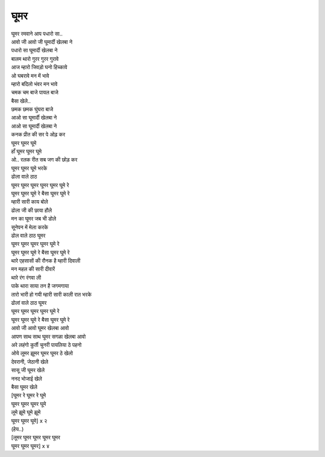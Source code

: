 घूमर
----

| घूमर रमवाने आप पधारो सा..
| आवो जी आवो जी घूमार्दी खेलबा ने
| पधारो सा घूमार्दी खेलबा ने
| बालम थारो गुरर गुरर गुरावे
| आज म्हारो जिवड़ो घनो हिच्कावे
| ओ घबरावे मन में भावे
| म्हारो बदिलो भंवर मन भावे
| चमक चम बाजे पायल बाजे
| बैसा खेले..

| छमक छमक घुंघरा बाजे
| आओ सा घूमार्दी खेलबा ने
| आओ सा घूमार्दी खेलबा ने

| कनक प्रीत की सर पे ओढ़ कर
| घूमर घूमर घूमे
| हाँ घूमर घूमर घूमे
| ओ.. रलक रीत सब जग की छोड़ कर
| घूमर घूमर घूमे भरके
| ढोला वाले ठाठ
| घूमर घूमर घूमर घूमर घूमर घूमे रे
| घूमर घूमर घूमे रे बैसा घूमर घूमे रे

| म्हारी सारी काय बोले
| ढोला जी की छाया हौले
| मन का घूमर जब भी डोले
| सूनेपन में मेला करके
| ढोल वाले ठाठ घूमर
| घूमर घूमर घूमर घूमर घूमे रे
| घूमर घूमर घूमे रे बैसा घूमर घूमे रे

| थारे एहसासों की रौनक है म्हारी दिवाली
| मन महल की सारी दीवारें
| थारे रंग रंगवा ली

| पाके थारा साया तन है जगमगाया
| तारो भारी हो गयी म्हारी सारी काली रात भरके
| ढोलां वाले ठाठ घूमर
| घूमर घूमर घूमर घूमर घूमे रे
| घूमर घूमर घूमे रे बैसा घूमर घूमे रे

| आवो जी आवो घूमर खेलबा आवो
| आपण साथ साथ घूमर सगळा खेलबा आवो
| अरे लहंगो कुर्ती चुनरी पायलिया ठे पहनो
| ओये लूमर झूमर घूमर घूमर ठे खेलो

| देवरानी, जेठानी खेले
| सासू जी घूमर खेले
| ननद भोजाई खेले
| बैसा घूमर खेले

| [घूमर रे घूमर रे घूमे
| घूमर घूमर घूमर घूमे
| लूमे झूमे घूमे झूमे
| घूमर घूमर घूमे] x २

| (हेय..)

| [लूमर घूमर घूमर घूमर घूमर
| घूमर घूमर घूमर] x ४
